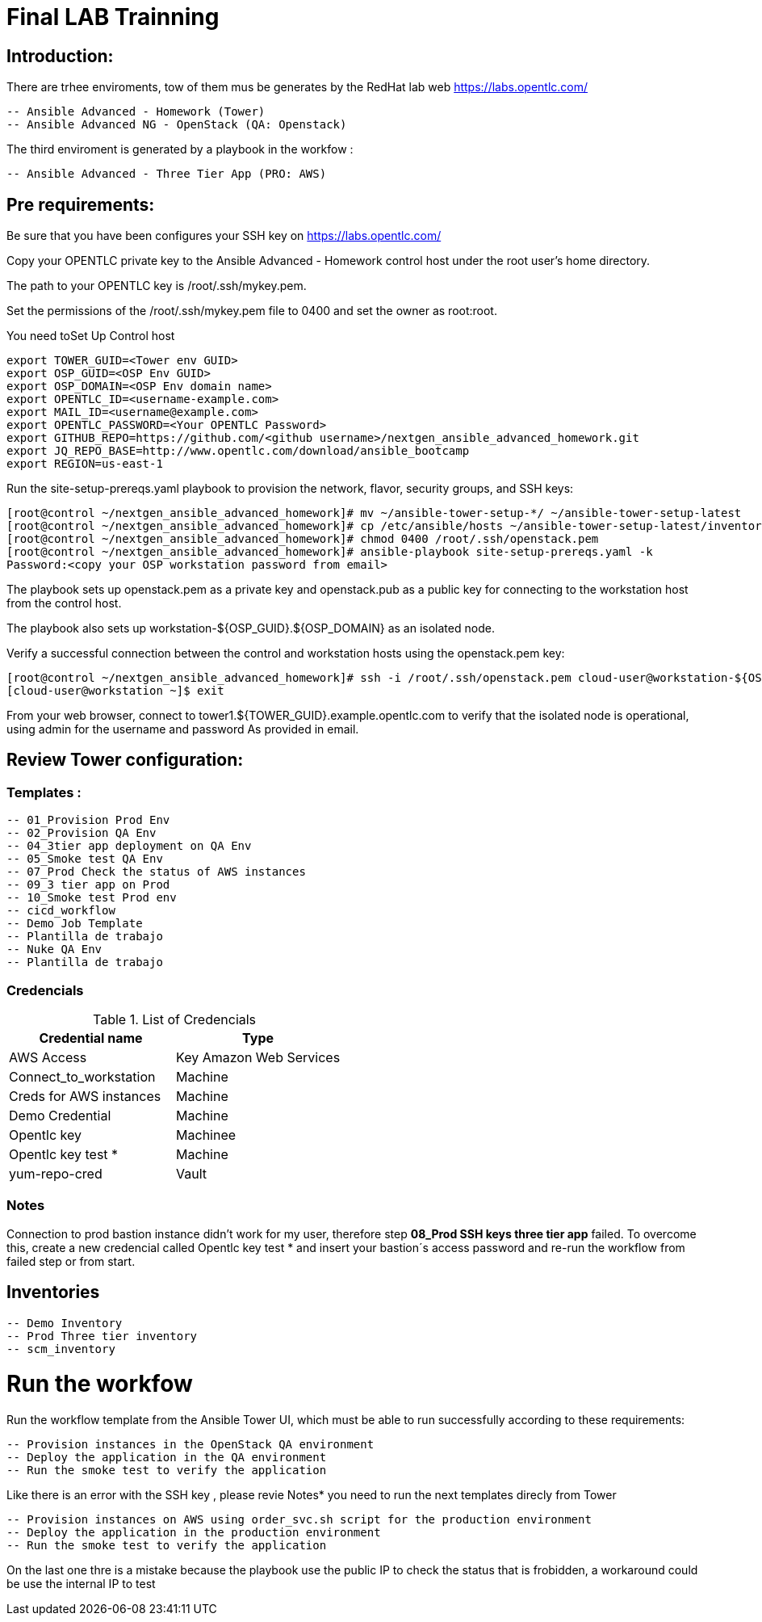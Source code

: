 # Final LAB Trainning


## Introduction:


There are trhee enviroments, tow of them mus be generates by the RedHat lab web https://labs.opentlc.com/

    -- Ansible Advanced - Homework (Tower)
	   -- Ansible Advanced NG - OpenStack (QA: Openstack)

The third enviroment is generated by a playbook in the workfow :

     -- Ansible Advanced - Three Tier App (PRO: AWS)

## Pre requirements:

Be sure that you have been configures your SSH key on https://labs.opentlc.com/

Copy your OPENTLC private key to the Ansible Advanced - Homework control host under the root user’s home directory.

The path to your OPENTLC key is /root/.ssh/mykey.pem.

Set the permissions of the /root/.ssh/mykey.pem file to 0400 and set the owner as root:root.

You need toSet Up Control host 

      export TOWER_GUID=<Tower env GUID>
      export OSP_GUID=<OSP Env GUID>
      export OSP_DOMAIN=<OSP Env domain name>
      export OPENTLC_ID=<username-example.com>
      export MAIL_ID=<username@example.com>
      export OPENTLC_PASSWORD=<Your OPENTLC Password>
      export GITHUB_REPO=https://github.com/<github username>/nextgen_ansible_advanced_homework.git
      export JQ_REPO_BASE=http://www.opentlc.com/download/ansible_bootcamp
      export REGION=us-east-1

Run the site-setup-prereqs.yaml playbook to provision the network, flavor, security groups, and SSH keys:

        [root@control ~/nextgen_ansible_advanced_homework]# mv ~/ansible-tower-setup-*/ ~/ansible-tower-setup-latest
        [root@control ~/nextgen_ansible_advanced_homework]# cp /etc/ansible/hosts ~/ansible-tower-setup-latest/inventory
        [root@control ~/nextgen_ansible_advanced_homework]# chmod 0400 /root/.ssh/openstack.pem
        [root@control ~/nextgen_ansible_advanced_homework]# ansible-playbook site-setup-prereqs.yaml -k
        Password:<copy your OSP workstation password from email>

The playbook sets up openstack.pem as a private key and openstack.pub as a public key for connecting to the workstation host from the control host.

The playbook also sets up workstation-${OSP_GUID}.${OSP_DOMAIN} as an isolated node.

Verify a successful connection between the control and workstation hosts using the openstack.pem key:

      [root@control ~/nextgen_ansible_advanced_homework]# ssh -i /root/.ssh/openstack.pem cloud-user@workstation-${OSP_GUID}.${OSP_DOMAIN}
      [cloud-user@workstation ~]$ exit
      
From your web browser, connect to tower1.${TOWER_GUID}.example.opentlc.com to verify that the isolated node is operational, using admin for the username and password As provided in email.


## Review Tower configuration:

### Templates :

         -- 01_Provision Prod Env 
         -- 02_Provision QA Env
         -- 04_3tier app deployment on QA Env 
         -- 05_Smoke test QA Env 
         -- 07_Prod Check the status of AWS instances 
         -- 09_3 tier app on Prod 
         -- 10_Smoke test Prod env
         -- cicd_workflow
         -- Demo Job Template
         -- Plantilla de trabajo
         -- Nuke QA Env
         -- Plantilla de trabajo

### Credencials

.List of Credencials
[%header,cols=2*]
|===
| Credential name           | Type                        
| AWS Access                | Key Amazon Web Services    
| Connect_to_workstation    | Machine                     
| Creds for AWS instances   | Machine                    
| Demo Credential           | Machine                    
| Opentlc key               | Machinee                   
| Opentlc key test *        | Machine                     
| yum-repo-cred             | Vault
|===

### Notes

Connection to prod bastion instance didn't work for my user, therefore step **08_Prod SSH keys three tier app** failed.
To overcome this, create a new credencial called Opentlc key test * and insert your bastion´s access password and re-run the workflow from failed step or from start.

## Inventories

		  -- Demo Inventory
		  -- Prod Three tier inventory
		  -- scm_inventory

# Run the workfow

Run the workflow template from the Ansible Tower UI, which must be able to run successfully according to these requirements:

		-- Provision instances in the OpenStack QA environment
		-- Deploy the application in the QA environment
		-- Run the smoke test to verify the application

Like there is an error with the SSH key , please revie Notes* you need to run the next templates direcly from Tower

		-- Provision instances on AWS using order_svc.sh script for the production environment
		-- Deploy the application in the production environment
		-- Run the smoke test to verify the application

On the last one thre is a mistake because the playbook use the public IP to check the status that is frobidden, a workaround could be use the internal IP to test
